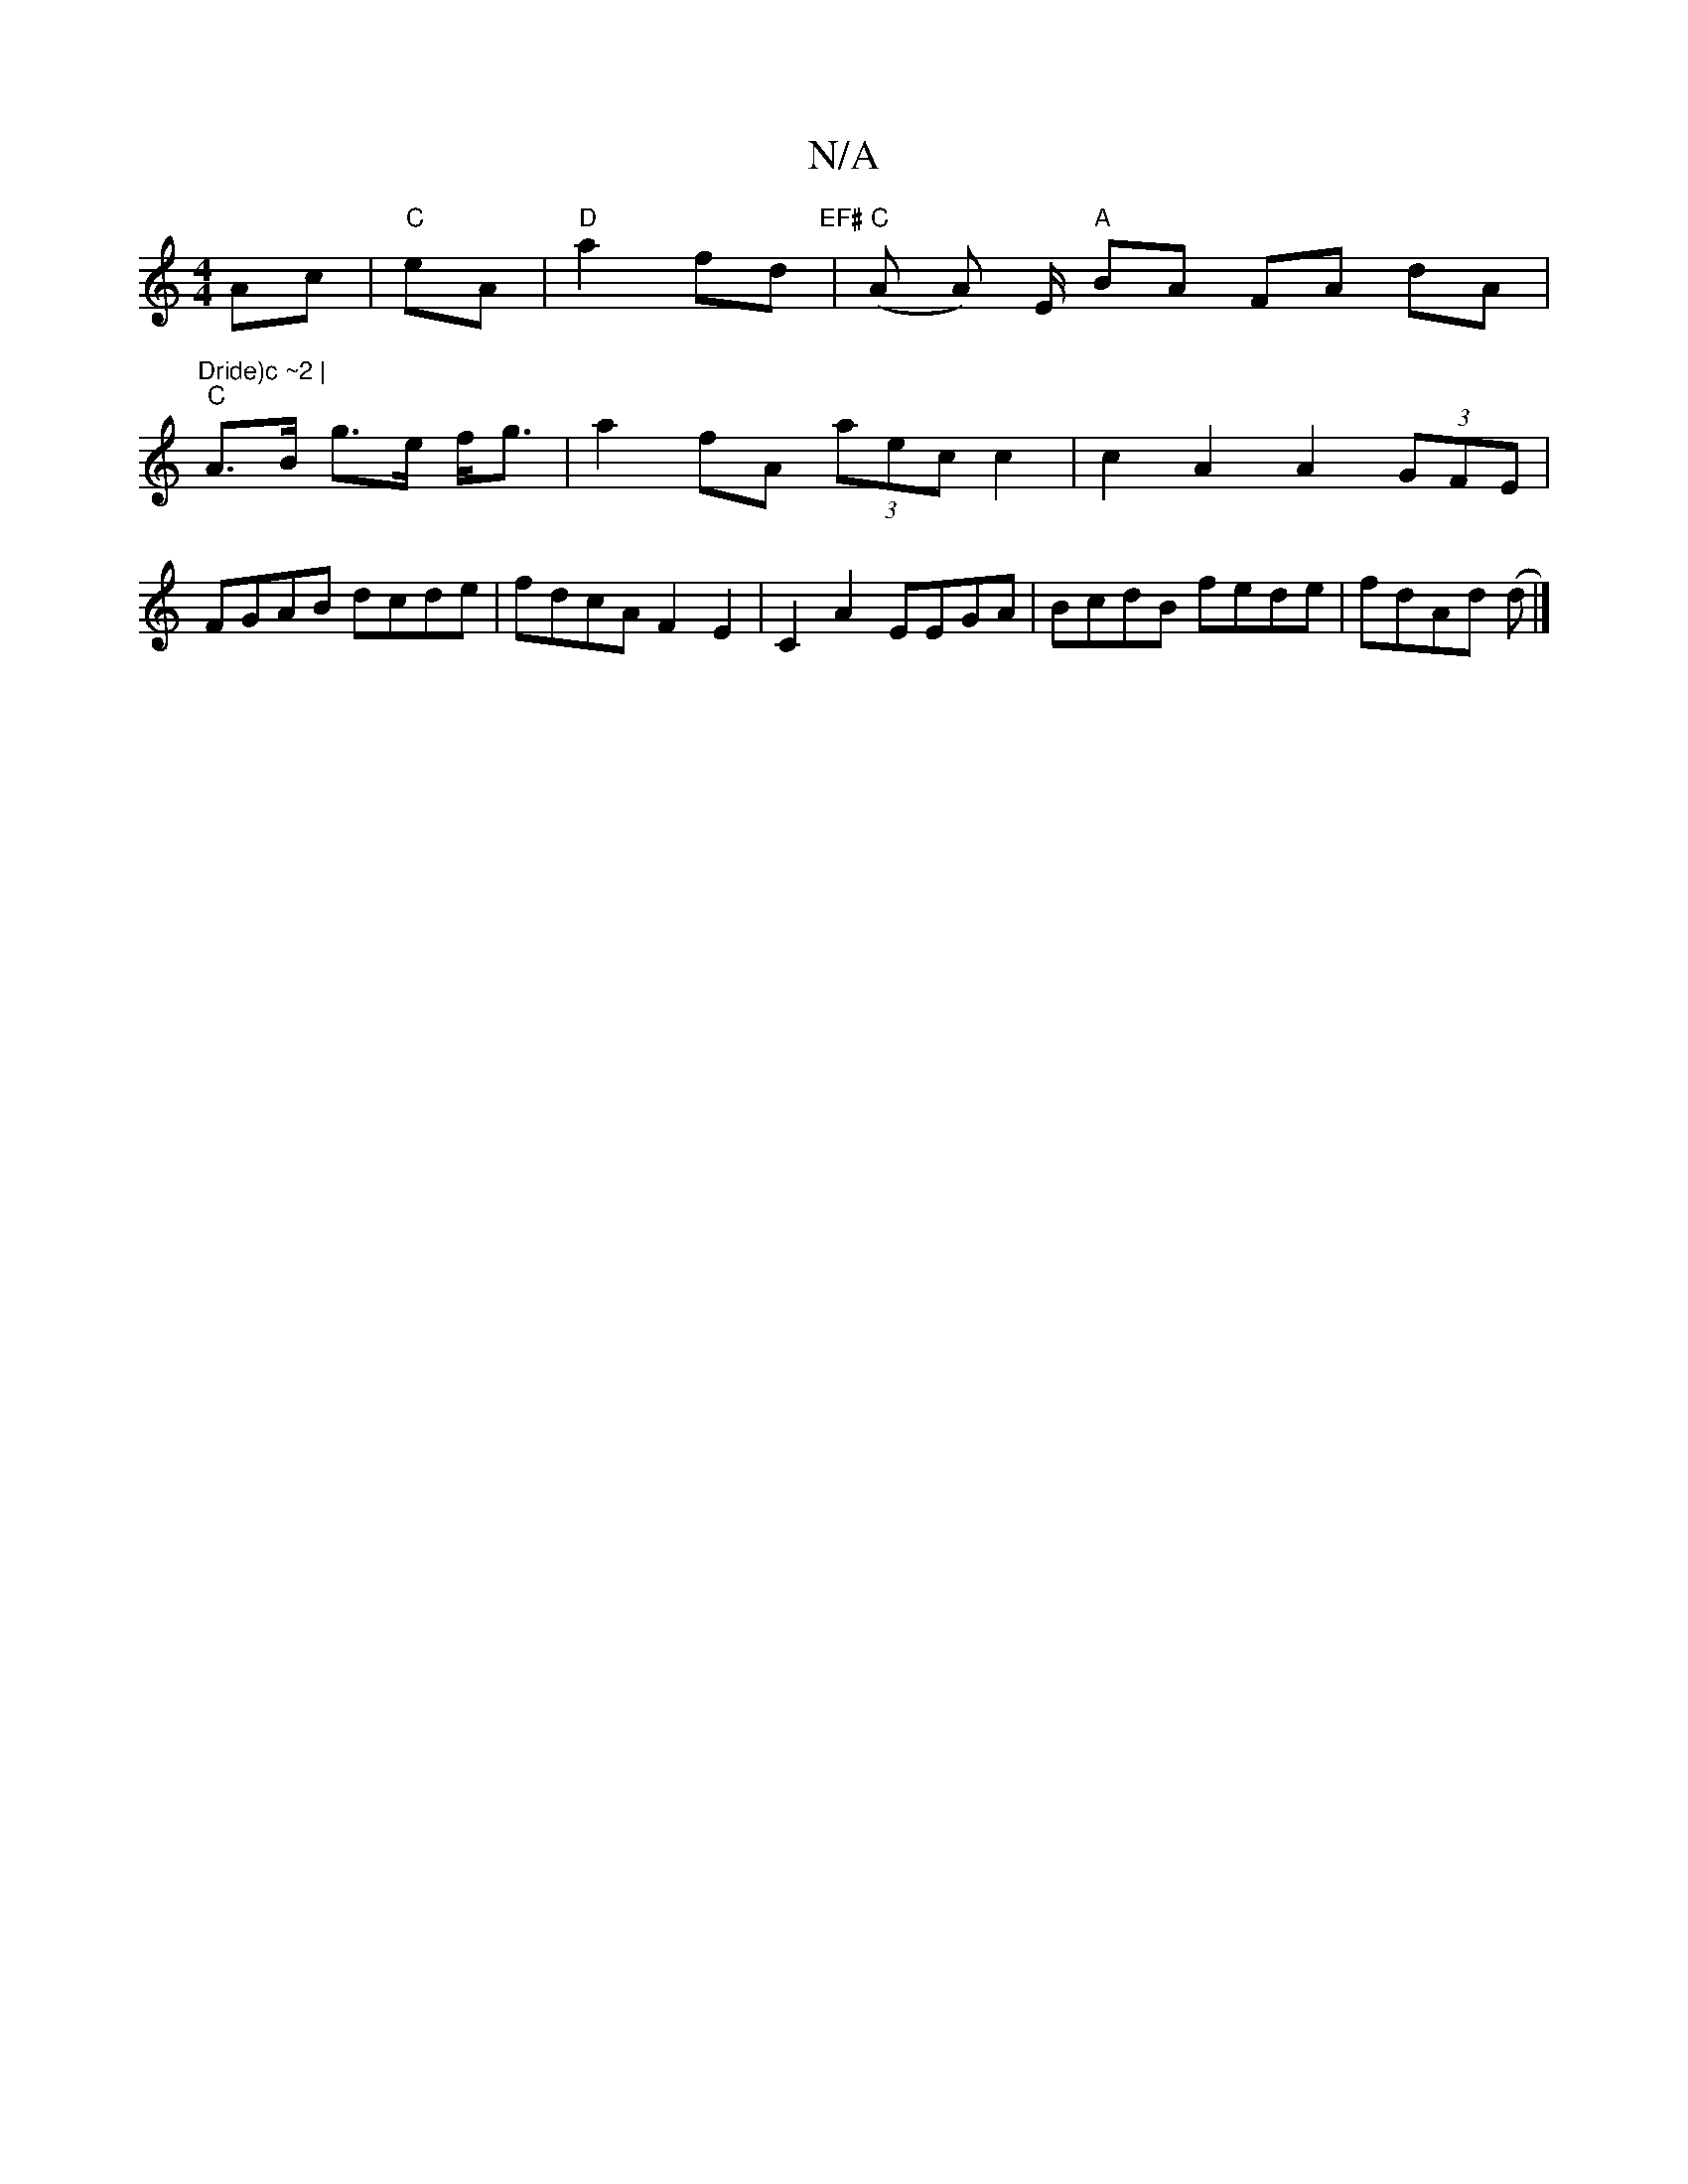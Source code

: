 X:1
T:N/A
M:4/4
R:N/A
K:Cmajor
 Ac|"C"eA|"D"a2 fd "EF#" | "C"(A A) E/ "A" BA FA dA|"Dride)c ~2 |
"C"A>B g>e f<g | a2fA (3aec c2 | c2A2 A2 (3GFE|
FGAB dcde|fdcA F2E2|C2A2 EEGA|BcdB fede|fdAd (d |]

D2D2D2 EF|G3A Fc|DG Ac A2|{G}c4 (3